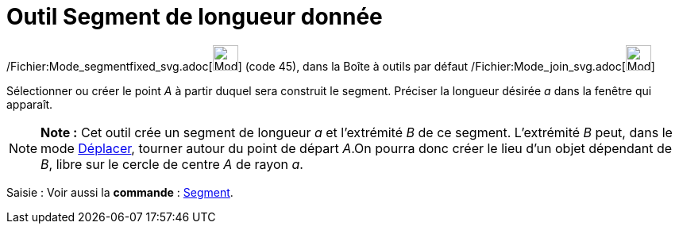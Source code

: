 = Outil Segment de longueur donnée
:page-en: tools/Segment_with_Given_Length_Tool
ifdef::env-github[:imagesdir: /fr/modules/ROOT/assets/images]

/Fichier:Mode_segmentfixed_svg.adoc[image:32px-Mode_segmentfixed.svg.png[Mode segmentfixed.svg,width=32,height=32]]
(code 45), dans la Boîte à outils par défaut /Fichier:Mode_join_svg.adoc[image:32px-Mode_join.svg.png[Mode
join.svg,width=32,height=32]]

Sélectionner ou créer le point _A_ à partir duquel sera construit le segment. Préciser la longueur désirée _a_ dans la
fenêtre qui apparaît.

[NOTE]
====

*Note :* Cet outil crée un segment de longueur _a_ et l’extrémité _B_ de ce segment. L’extrémité _B_ peut, dans le mode
xref:/tools/Déplacer.adoc[Déplacer], tourner autour du point de départ _A_.On pourra donc créer le lieu d’un objet
dépendant de _B_, libre sur le cercle de centre _A_ de rayon _a_.

====

[.kcode]#Saisie :# Voir aussi la *commande* : xref:/commands/Segment.adoc[Segment].
